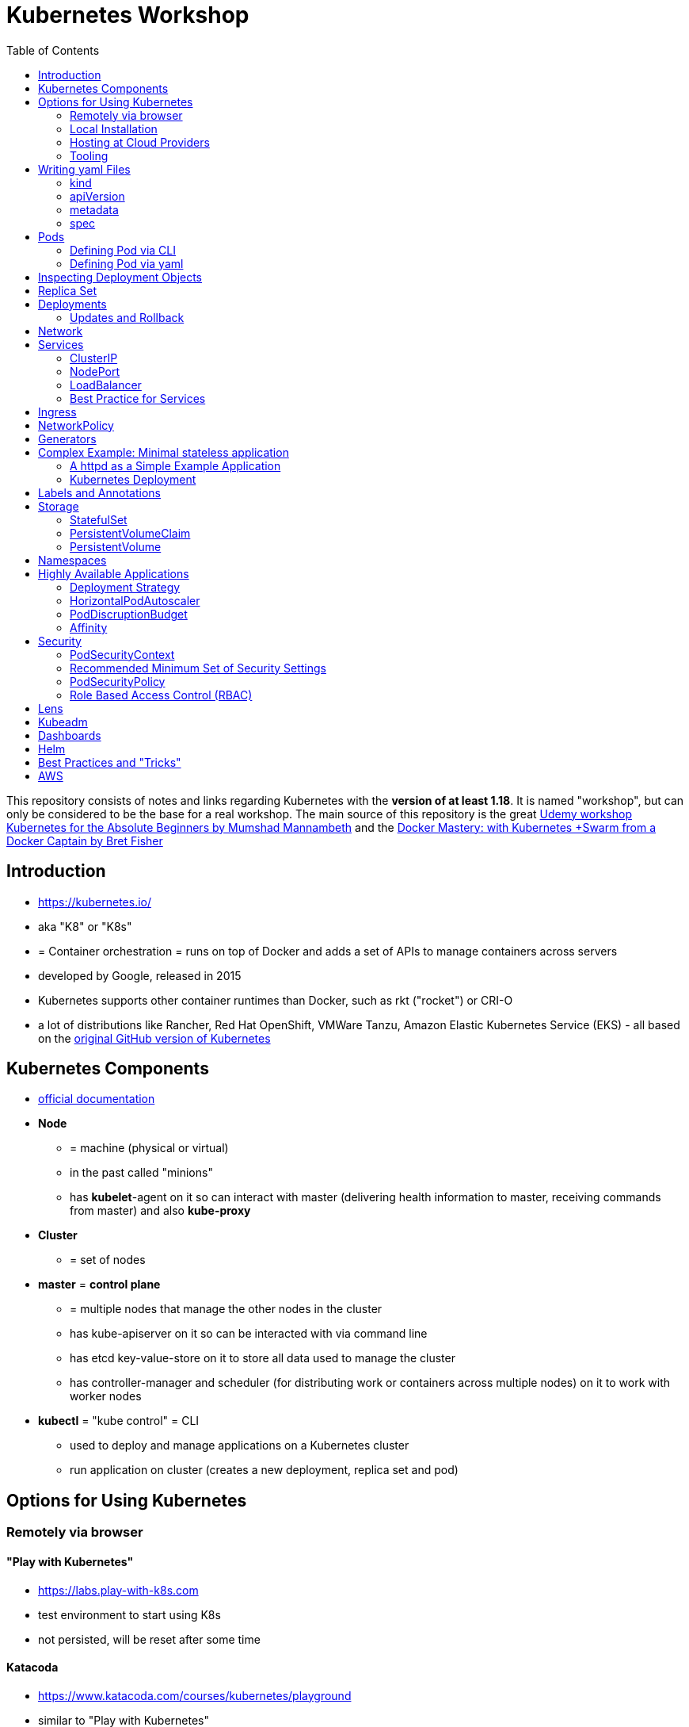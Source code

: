 :toc:

= Kubernetes Workshop

This repository consists of notes and links regarding Kubernetes with the **version of at least 1.18**. It is named
"workshop", but can only
be considered
to be the base for a real workshop. The main source of this repository is the great https://www.udemy.com/course/learn-kubernetes[Udemy workshop Kubernetes for the Absolute Beginners by Mumshad Mannambeth] and the https://www.udemy.com/course/docker-mastery/[Docker Mastery: with Kubernetes +Swarm from a Docker Captain by Bret Fisher]

== Introduction
* https://kubernetes.io/
* aka "K8" or "K8s"
* = Container orchestration = runs on top of Docker and adds a set of APIs to manage containers across servers
* developed by Google, released in 2015
* Kubernetes supports other container runtimes than Docker, such as rkt ("rocket") or CRI-O
* a lot of distributions like Rancher, Red Hat OpenShift, VMWare Tanzu, Amazon Elastic Kubernetes Service (EKS) - all
based on the https://github.com/kubernetes/kubernetes[original GitHub version of Kubernetes]


== Kubernetes Components
* https://kubernetes.io/docs/concepts/overview/components/[official documentation]
* *Node*
** = machine (physical or virtual)
** in the past called "minions"
** has **kubelet**-agent on it so can interact with master (delivering health information to master, receiving commands
from master) and also **kube-proxy**
* *Cluster*
** = set of nodes
* *master* = *control plane*
** = multiple nodes that manage the other nodes in the cluster
** has kube-apiserver on it so can be interacted with via command line
** has etcd key-value-store on it to store all data used to manage the cluster
** has controller-manager and scheduler (for distributing work or containers across multiple nodes) on it to work with worker nodes
* *kubectl* = "kube control" = CLI
** used to deploy and manage applications on a Kubernetes cluster
** run application on cluster (creates a new deployment, replica set and pod)

== Options for Using Kubernetes
=== Remotely via browser
==== "Play with Kubernetes"
* https://labs.play-with-k8s.com
* test environment to start using K8s
* not persisted, will be reset after some time

==== Katacoda
* https://www.katacoda.com/courses/kubernetes/playground
* similar to "Play with Kubernetes"

==== KodeKloud
* https://kodekloud.com
* Specialized Learn-by-Doing-Platform

=== Local Installation
** https://kubernetes.io/docs/setup/learning-environment/minikube/[Minikube]
*** "Minikube is a tool that makes it easy to run Kubernetes locally. Minikube runs a single-node Kubernetes cluster inside a Virtual Machine (VM) on your laptop for users looking to try out Kubernetes or develop with it day-to-day."
** https://microk8s.io[microk8s]
*** "A single package of k8s for 42 flavours of Linux. Made for developers, and great for edge, IoT and appliances."

=== Hosting at Cloud Providers
* install K8 yourself at Google Cloud Platform, AWS or Azure or use services such as EKS

=== Tooling
* https://plugins.jetbrains.com/plugin/10485-kubernetes[Plugin for editing Kubernetes files in IntelliJ IDEA]

== Writing yaml Files
* because spec-part of yaml files differs heavily between different kinds of resources, hard to write yaml-files

=== kind
* list resources with
----
kubectl api-resources
----
* use values in column "KIND" in yaml-files

=== apiVersion
* list all api-versions with
----
kubectl api-versions
----

=== metadata
* only _name_ is required

=== spec
* list all resource types with
----
kubectl explain services --recursive
----
* show specs for kind _service_ with
----
kubectl explain services.spec
----
* this also allows digging deeper with
----
kubectl explain deployment.spec.template.spec
----

== Pods
* applications don't get installed on nodes directly, instead get wrapped in pods
* pod = single instance of an application; smallest creatable object in K8
* scaling = creating new pods on either existing or new nodes
* (multiple different) containers can live inside a pod
* but: one specific application can not have multiple instances in a pod!
* for example: one pod can hold several different applications, but not two of the same kind
* containers inside a pod can talk to each other via localhost and share same storage

=== Defining Pod via CLI
* a simple pod named mynginx which downloads the nginx image and runs it can be created with:
----
kubectl run mynginx --image nginx
----

**HOWEVER**, a single pod should not be created by itself manually. Instead, a _deployment_ should be created with:

----
kubectl create deployment mynginx --image nginx
----
* list of pods:
----
kubectl get pods
----
* list of nodes:
----
kubectl get nodes
----
* get more information about pods:
----
kubectl describe pod mypodname
----
* get table with pods with IP and which node they run in:
----
kubectl get pods -o wide
----
* get all resources:
----
kubectl get all
----

The last command demonstrates that with creating a deployment, several objects have been created:

* A pod (with the actual container running in it) wich is wrapped by ...
* a replica set and ...
* a deployment that manages replica sets.

All the formerly created objects can be deleted with
----
kubectl delete deployment mynginx
----

=== Defining Pod via yaml

* Kubernetes' definition file always includes four required fields:
** _apiVersion_
** _kind_
** _metadata_
** _spec_

* example definition file:

pod-definition.yml
[source,yaml]
----
apiVersion: v1
kind: Pod
metadata:
  name: myapp-pod
  labels:
    app: myapp
    type: front-end
spec:
  containers:
    - name: nginx-container
      image: nginx

    - name: backend-container
      image: redis
----
----
kubectl apply -f pod-definition.yml
----

* _apiVersion_ = version of Kubernetes API to create object. Some Kinds with its versions:
** POD => v1
** Service => v1
** ReplicaSet => apps/v1
** Deployment => apps/v1
* important:
** under _metadata_, only certain values are allowed
** under _labels_ also custom values are allowed
* _spec_ = "what is inside the pod"; different depending on what _kind_ is created (if _kind_ = "Pod", then _spec_ includes containers)

== Inspecting Deployment Objects
* (as seen above), **list instances** of objects with
----
kubectl get pods
kubectl get nodes
kubectl get all
----
* _get_ has a **watch-mode** which means it will add a new line when new information becomes available:
----
kubectl get pods -w
----
* get information about a **specific pod**:
----
kubectl describe pod myapp-pod
----
* see **logs** of a **specific** pod:
----
kubebctl logs deployment/mynginx
kubebctl logs deployment/mynginx --follow
kubebctl logs deployment/mynginx --tail 3
----
* see **logs** of **multiple** pods needs a common label of all these logs, for example name of _deployment_:
----
kubectl logs -l run=my-deployment
----


== Replica Set
* "replication controller" != "replica set" ! Replication controller deprecated, replaced by replica set
* main task of replica set: "specified number of pods should be running!"
* Replica set can be created directly and scaled like shown below. However, it's supposed to be managed by a deployment
instead, via a yaml-file
* creating replica set directly (not recommended!):

replicaset-definition.yml
[source,yaml]
----
apiVersion: apps/v1
kind: ReplicaSet
metadata:
  name: myapp-replicaset
  labels:
    app: myapp
    type: front-end
spec:
  template:
    metadata:
      name: myapp-pod
      labels:
        app: myapp
        type: front-end
    spec:
      containers:
        - name: nginx-container
          image: nginx
  replicas: 1
  selector:
    matchLabels:
      type: front-end
----

* _spec_ -> _selector_ necessary because replica sets can also manage pods that are not part of the original creation of the replica set (because they already existed, for example)
* create with:

----
kubectl create -f replicaset-definition.yml
----
* get replica sets:
----
kubectl get replicaset
----

* replica sets monitor those pods whose _labels_-definition match the _machtLabels_ in the _selector_ => multiple replica sets can monitor huge number of pods
* background of _template_-section in replicaset-definition-file: is duplicate of pod-definition. However useful because replica set supposed to create new pods, even when sufficient number of pods exist at startup of replica sets

* updating replica-set to run more than the specified number of replicas:
** update definition file
** then run:

----
kubectl replace -f replicaset-definition.yml
----

* alternative way:

----
kubectl scale --replicas=6 -f replicaset-definition.yml
----

* or, by providing type and name of replica set instead of definition file:

----
kubectl scale --replicas=6 replicaset myapp-replicaset
----

* testing if replica set really brings back crashed pods, delete one pod - it should be back soon:
----
kubectl delete pod mycreatedpod
----

* Attention: Pods created with the same label as pods in a replica set will be deleted automatically because this label is managed by replica-set!
* Note: Creating and scaling replica sets manually is not the preferred way of managing a cluster! The way to go are deployments, via yaml-files (see below).


== Deployments
* aspects of deploying in cloud production environment:
** many instances of app running
** rolling updates: upgrading instances not all at once but after another so access to app is granted at all times
** rollback changes in case of errors
** apply set of changes to environment as a set, not as single changes
** Conceptional, "deployment" in Kubernetes contains "Replica Set" which contain "Pods".
* definition is exactly similar to definition of replica set, except for _kind_:

deployment-definition.yml
[source,yaml]
----
apiVersion: apps/v1
kind: Deployment
metadata:
  name: myapp-deployment
  labels:
    app: myapp
    type: front-end
spec:
  template:
    metadata:
      name: myapp-pod
      labels:
        app: myapp
        type: front-end
    spec:
      containers:
        - name: nginx-container
          image: nginx
  replicas: 1
  selector:
    matchLabels:
      type: front-end
----

----
kubectl create -f deployment-definition.yml
----
* get replica sets:
----
kubectl get deployments
----

=== Updates and Rollback
* if deployment is executed because of version change, *rollout* is triggered which creates a new *deployment revision*
* view state of rollout:
----
kubectl rollout status deployment/myapp-deployment
----
* view history of rollouts:
----
kubectl rollout history deployment/myapp-deployment
----

* history list per default not very verbose, see https://blenderfox.com/2018/06/23/using-the-change-cause-kubernetes-annotation-as-a-changelog/
* 2 types of deployment strategies:
** *recreate*: first destroy all instances, only then create new instances -> downtime!
** *rolling update* take down older version and bring up new one, one by one (default)

* performing updates:
. adapt deployment-definition-file
. _kubectl apply -f deployment-definition.yml --record_
. _kubectl rollout status deployment/myapp-deployment_
* flag _record_ will fill the _CHANGE-CAUSE_-column when running _kubectl rollout history_
* rolling update is done by creating new replica set first, then taking down pods from the old replica set and creating them in the new replica set
* rollback to previous revision by:
----
kubectl rollout undo deployment/myapp-deployment
----


== Network
* nodes have IP addresses because they are physical machines
* also, nodes are given a range of IP-addresses to assign them to the pods running inside the nodes
* IP addresses for container concepts:
** in *Docker*, each *container* gets an IP address
** in *Kubernetes*, each *pod* gets an IP address
* all pods on a node are in a virtual network and can reach each other through this network
* however, cluster consisting of multiple nodes run into problems because Kubernetes doesn't set up routing between nodes
* solution only via external solutions like cisco, flannel, cilium


== Services
* in Kubernetes, nodes and thereby pods are ephemeral and can be assigned new IPs all the time, hence reaching them
directly from outside is impossible
* services = way of making things inside the cluster available from outside; provide stable address for pods
* types of services:
** ClusterIP
*** default
*** single, internal virtual IP
*** only reachable from within cluster (from other nodes and pods)
** NodePort
*** for communication from outside the cluster to the nodes in the cluster, using the actual IPs of the objects in the cluster
** LoadBalancer
*** for traffic coming in from the outside
*** often through cloud provider like AWS ELB
** External Name
*** for when objects in the cluster need to talk to the outside world
*** adds CNAME DNS record to CoreDNS
* https://www.youtube.com/watch?v=T4Z7visMM4E[Great explanation of Kubernetes on YouTube with nice visualizations]

=== ClusterIP
* provides single, internal IP with a port that itself is accessible at
* No access to service from outside! For that, additional ingress!
* ingress targets service for specific requests and forwards them to this service
* targeting of service by ingress done by name of the service
* ClusterIP-service may also be targeted by pods running in the cluster, for example a backend trying to reach the database

==== Create ClusterIP Service via yml

clusterip-service-definition.yml
[source,yaml]
----
apiVersion: v1
kind: Service
metadata:
  name: back-end
spec:
  selector:
    app: myapp
    type: back-end
  ports:
    - port: 80
      targetPort: 80
  type: ClusterIP
----

* requests landing at service are forwarded to one of the pods that have *all* the labels referenced in _selector_
* pods that get traffic from a service = services "endpoints"
* _selector_ = key-value-pairs, free to choose
* _port_ = port the service listens to for requests to forward (multiple ports can be opened by adding more entries
in the _ports_-list)
* _targetPort_ = port of pod that request will be send to by service

===== Multi-Port Service
* service exposing more than one port has to name the entries in the _ports_-list:
[source,yaml]
----
apiVersion: v1
kind: Service
metadata:
  name: back-end
spec:
  selector:
    app: myapp
    type: back-end
  ports:
    - name: web
      port: 80
      targetPort: 80
    - name: mongodb
      port: 27017
      targetPort: 27017
  type: ClusterIP
----

==== Create ClusterIP Service via CLI
* creating a deployment with some nodes first:
----
kubectl create deployment httpenv --image=bretfisher/httpenv
kubectl scale deployment/httpenv --replicas=5
kubectl expose deployment/httpenv --port 8888
----
* default type for _kubectl expose_ is ClusterIP; in the examples below, a specific type is given as a parameter to create other kinds of services

==== Reaching ClusterIP Service
* remember: localhost:8888 can not be reached from the host; the exposed port is only available from inside the cluster! However, on Linux, it can be reached by:
----
curl [ip of service]:8888
----
* IP of service can be seen with
----
kubectl get service
----


=== NodePort
* NodePort service is accessible on a static port of each worker node in the cluster
* comparison with ClusterIP service:
** ClusterIP is only available within the cluster
** NodePort opens a fixed port on each worker node to the outside
* with NodePort possible: direct communication from browser to a specific worker node within the cluster on a given port
* three ports involved, named from the viewpoint of the server:
** port on pod where application is running = *target port*
** port on service itself = "port"
** port on the node = *node port* (used to access node from externally) -> valid range: 30000 - 32767
* creating a NodePort service will automatically create a ClusterIP service for the _port_
* because NodePort will open every worker node to the public, this is not a secure option

==== Create NodePort Service via yml

service-definition.yml
[source,yaml]
----
apiVersion: v1
kind: Service
metadata:
  name: myapp-service
spec:
  type: NodePort
  ports:
    - targetPort: 80
      port: 8080
      nodePort: 30008
  selector:
    app: myapp
    type: front-end
----

* with above configuration, the external browser can call [node-ip]:30008, is then forwarded to the automaticaly
created ClusterIP service's port 8080 which forwards to the pod's port 80.
* connection between service and pod via labels
* creating service:
----
kubectl create -f service-definition.yml
----
* viewing service:
----
kubectl get services
----
* with above definition, running application accessible via IP of worker-node plus designated port (IP of node may differ from this example)
* attention: unlike in Docker, the order of the ports is reversed: _8888:32334/TCP_ means "8888 inside the cluster, 32334 host" (host port is determined automatically)
----
curl 192.168.1.2:30008
----
* often, multiple pods on multiple nodes running with same labels and same application
** NodePort-service created as above will automatically balance load between all pods = built-in load balancer

==== Create NodePort Service via CLI
----
kubectl expose deployment/httpenv --port 8888 --name httpenv-np --type NodePort
----

=== LoadBalancer
* normally, load balancer has to be provided by external infrastructure like AWS ELB
* however, Docker Desktop provides an out-of-the-box load balancer for Kubernetes
* publishes the _--port_ on localhost
* creating a LoadBalancer service will automatically create a NodePort and a ClusterIP service
* if a load balancer is used, no ingress has to be created

==== Create LoadBalancer Service via yml

* https://stackoverflow.com/questions/48857092/how-to-expose-nginx-on-public-ip-using-nodeport-service-in-kubernetes[stackoverflow]: create https://kubernetes.io/docs/tasks/access-application-cluster/create-external-load-balancer/[external LoadBalancer]:

loadbalancer-service-definition.yml
[source,yaml]
----
apiVersion: v1
kind: Service
metadata:
  name: load-balancer-service
spec:
  selector:
    app: myapp
    type: front-end
  ports:
    - port: 80
      targetPort: 80
  type: LoadBalancer
----
* when first creating load-balancing service, be aware of https://medium.com/faun/aws-eks-the-role-is-not-authorized-to-perform-ec2-describeaccountattributes-error-1c6474781b84
* get automatically created external IP "EXTERNAL-IP" column in
----
kubectl get services
----

==== Create LoadBalancer Service via CLI

----
kubectl expose deployment/httpenv --port 8888 --name httpenv-lb --type LoadBalancer

curl localhost:8888
----

=== Best Practice for Services
*The preferred way to expose a service externally is using a ClusterIP service plus ingress.*

== Ingress
* manages external access to the services in a cluster
* requires an ingress controller like NGinX or Traefik installed on Kubernetes cluster
* each ingress must refer to a service

== NetworkPolicy
* = virtual firewall rules for control how groups of pods communicate to each other and other network endpoints

== Generators
* many commands don't need every argument
* missing arguments resolved using templates called generators
* every resource in Kubernetes has a specification that can be output with --dry-run -o yaml:
----
kubectl create deployment sample --image nginx --dry-run -o yaml
----
* above is a client-side dry-run which ignores resources already created server-side
* server-side dry-run, acknowledging all exiting resources:
----
kubectl apply -f app.yml --server-dry-run
----
* see diff visually with
----
kubectl diff -f app.yml
----

== Complex Example: Minimal stateless application
* (an old version of this course included see https://github.com/stevenschwenke/example-voting-app-kubernetes-v2[this
github repo], which is a fork of the repo used in one of the Udemy courses)

The following example is the minimal set of resources needed for a simple, stateless application.

The following files can be found in /complex-example-minimal-stateless-application:

----
├── app
│   ├── Dockerfile
│   ├── index.html
│   └── readme.adoc
└── kubernetes
    ├── deployment-definition.yml
    ├── ingress.yml
    ├── network-policy.yml
    └── service.yml
----

=== A httpd as a Simple Example Application
The "application" that should be deployed lives in _app_ and consists only of an httpd server that serves a modified
index.html, as can be seen in *app/Dockerfile*:
----
from httpd

COPY index.html /usr/local/apache2/htdocs/
----

The *app/index.html* simply states some text:
----
Hello from Steven!
----

This Docker container can be build with

----
docker build -t docker.myprivatedockerrepo.eu/cxp/heiter-bis-wolkig-stevens-hello-world .
----

To run it:
----
docker container run -p 80:80 --name cxp-hello-world docker.myprivatedockerrepo.eu/cxp/heiter-bis-wolkig-stevens-hello-world
----

To use it later in the Kubernetes cluster, it should be pushed to a private Docker repository:
----
docker login

docker push docker.myprivatedockerrepo.eu/cxp/heiter-bis-wolkig-stevens-hello-world
----

Locally, it can be run with
----
docker run --rm -p 80:80 docker.myprivatedockerrepo.eu/cxp/heiter-bis-wolkig-stevens-hello-world
----

=== Kubernetes Deployment

The 4 files discussed in this section all live in /kubernetes.

The deployment will manage the pods and the replica set.
The service will expose the application within the cluster.
The ingress will expose the application outside the cluster.
The network policy will allow inbound traffic to the application's pods.

The *deployment-definition.yml* deploys the application above in two nodes with port 80 exposed:
[source, yaml]
----
apiVersion: apps/v1
kind: Deployment
metadata:
  name: ssc-cxp-demo-deployment
  labels:
    app: stevens-first-kubernetes-app
  namespace: cxp-team-heiterbiswolkig
spec:
  template:
    metadata:
      name: stevens-first-pod
      labels:
        app: stevens-first-kubernetes-app
    spec:
      containers:
        - name: stevens-first-app
          image: docker.myprivatedockerrepo.eu/cxp/heiter-bis-wolkig-stevens-hello-world:latest
          ports:
          - containerPort: 80
      imagePullSecrets:
        - name: regcred
  replicas: 2
  selector:
    matchLabels:
      app: stevens-first-kubernetes-app
----

The _imagePullSecrets_ references a formerly created secret in Kubernetes that allows pulling the custom image from a
private image repository.

The *service.yml* creates a ClusterIP service (because that is the default when creating a service) that targets the
pods with the label "stevens-first-kubernetes-app" and routes port 80 from within the cluster to port 80 of all the
nodes:
[source, yaml]
----
apiVersion: v1
kind: Service
metadata:
  name: ssc-cxp-demo-service
  namespace: cxp-team-heiterbiswolkig
spec:
  selector:
    app: stevens-first-kubernetes-app
  ports:
    - protocol: TCP
      port: 80
      targetPort: 80
----

This *network-policy.yml* allows inbound traffic to all pods matching the given _matchLabels_:
[source, yaml]
----
kind: NetworkPolicy
apiVersion: networking.k8s.io/v1
metadata:
  name: ssc-cxp-demo-network-policy
  namespace: cxp-team-heiterbiswolkig
spec:
  podSelector:
    matchLabels:
      app: stevens-first-kubernetes-app
  ingress:
  - {}
----

The *ingress.yml* is specified for a specific host and path(s) and routes to the formerly created service:
[source, yaml]
----
apiVersion: networking.k8s.io/v1
kind: Ingress
metadata:
  name: ssc-cxp-demo-ingress
  annotations:
    nginx.ingress.kubernetes.io/rewrite-target: /$2
spec:
  rules:
  - host: insert.your.host.here
    http:
      paths:
      - path: /cxp-team-heiterbiswolkig/ssc-cxp-demo(/|$)(.*)
        pathType: Prefix
        backend:
          service:
            name: ssc-cxp-demo-service
            port:
              number: 80
----

== Labels and Annotations

* in yaml in the metadata section, resources can be labeled with lists of key and value
* some labels like _matchLabels_ in services are non-optional and link resources to each other, for example services
to pods with the same label
* however, also custom labels possible
* custom labels important for identifying resources, for example tier: frontend, app: api, env: prod, customer:my-customer
* not meant to hold complex, large or non-identifying info, which is what annotations are for
* usage example filtering:
----
kubectl get pods -l app=nginx
----
* usage example applying only matching labels:
----
kubectl apply -f myfile.yaml -f app=nginx
----

== Storage
* recommendation in general: use databases as managed services from cloud provider!

=== StatefulSet
* if stateful containers have to run in Kubernetes, use *StatefulSets*
* = resource for making pods more long-lived
* manages deployment and scaling of a set of pods so that they are more predictable and can be used to persist data

=== PersistentVolumeClaim
* = claim for storage on a persistent volume by a stateful set or deployment
* persistent volume claims are not deleted when associated stateful set or deployment is uninstalled from cluster =
data outlives nodes

=== PersistentVolume
* = piece of storage that can be added as a resource to the cluster
* have their own lifecycles, independent of cluster
* hide implementation of actual storage and can be AWS EBS or AWS EFS
* PersistentVolumes are never handled directly, only via PersistentVolumeClaims

== Namespaces
* different namespaces act as totally independent and non-connected clusters
* limit scope
* a.k.a. "virtual clusters"
* not related to Docker/Linux namespaces
* create a namespace with *namespace.yml*:

[source, yaml]
----
apiVersion: v1
kind: Namespace
metadata:
  name: mynamespace
  labels:
    app.kubernetes.io/name: ${namespaceName}
----
----
kubectl create -f namespace.yml
----

* get information about namespaces:
----
kubectl get namespaces
kubectl get all --all-namespaces
----
* for every command that should be executed in the namespace, "-n" has to be added, for example:
----
kubectl -n mynamespace create -f .
----
* if no namespace argument is given, the command is executed for namespace "default"
* "default" should only be used in very simple test scenarios

== Highly Available Applications
=== Deployment Strategy
* in _deployment_ specification, *deployment strategy* with options:
** RollingUpdate (default) = replacing pods one by one
*** requires the application to deal with old and new versions deployed at the same time!
** Recreate = kill all pods and start anew

=== HorizontalPodAutoscaler
* scales number of pods in deployment or stateful set depending on metrics like CPU or memory consumption
* added as a HPA resource to a deployment
* _HPA Controller_ checks metrics on each application with an HPA resource every 15 seconds and takes action if necessary
* creating the HPA resource:

[source, yaml]
----
apiVersion: autoscaling/v2beta1
kind: HorizontalPodAutoscaler
metadata:
  name: cxp-hello-k8s
  labels:
    app.kubernetes.io/name: cxp-hello-k8s
    app.kubernetes.io/instance: cxp-hello-k8s
spec:
  scaleTargetRef:
    apiVersion: apps/v1
    kind: Deployment
    name: cxp-hello-k8s
  minReplicas: 2
  maxReplicas: 4
  metrics:
    - type: Resource
      resource:
        name: cpu
        targetAverageUtilization: 80
    - type: Resource
      resource:
        name: memory
        targetAverageUtilization: 80
----

=== PodDiscruptionBudget
* defines how many pods should be running at any given time if the cluster itself is under maintenance
* if maintenance activity violates budget, Kubernetes refuses to execute this command

[source,yaml]
----
apiVersion: policy/v1beta1
kind: PodDisruptionBudget
metadata:
  name: cxp-hello-k8s
  labels:
    app.kubernetes.io/name: cxp-hello-k8s
    app.kubernetes.io/instance: cxp-hello-k8s
spec:
  minAvailable: 1
  selector:
    matchLabels:
      app.kubernetes.io/name: cxp-hello-k8s
      app.kubernetes.io/instance: cxp-hello-k8s
----

* when using PodDisruptionBudgets, the replica count should be > 1 !

=== Affinity
* rule, why a pod should (affinity) or should not (anti-affinity) run on a specific worker node
* can be used for example to spread the application across multiple nodes and even availability zones (in AWS) or to
make sure that the database runs on the same node as the backend

== Security
=== PodSecurityContext
* part of pod template
* describes privilege and access control settings of a pod or container
* deployment manifest with pod security context:

[source, yaml]
----
apiVersion: apps/v1
kind: Deployment
metadata:
  name: cxp-hello-k8s
  labels:
    app.kubernetes.io/name: cxp-hello-k8s
    app.kubernetes.io/instance: cxp-hello-k8s
spec:
  replicas: 1
  selector:
    matchLabels:
      app.kubernetes.io/name: cxp-hello-k8s
      app.kubernetes.io/instance: cxp-hello-k8s
  template:
    metadata:
      labels:
        app.kubernetes.io/name: cxp-hello-k8s
        app.kubernetes.io/instance: cxp-hello-k8s
    spec:
      securityContext:
        runAsUser: 1000
        runAsGroup: 1000
        fsGroup: 1000
      containers:
        - name: cxp-hello-k8s
          image: "docker.myprivatedockerrepo.eu/cxp/cxp-hello-k8s:1.0.0"
          imagePullPolicy: IfNotPresent
          # [..]
          securityContext:
            allowPrivilegeEscalation: false
----

=== Recommended Minimum Set of Security Settings
* Always run as non-root user (runAsNonRoot == true)
* Always specify a non-root user as runAsUser
* Always specify a specific group as runAsGroup (if not set actual group will be 0!)
* Always set allowPrivilegeEscalation to false

An example for how to run Apaches httpd as non-root user can be found https://takac.dev/docker-run-apache-as-non-root-user-based-on-the-official-image/[here]

=== PodSecurityPolicy
* enforces a set of security policies for pod on cluster level so that pods that do not apply to these rules cannot
be run

=== Role Based Access Control (RBAC)
==== Service Account
* identity for processes running in pods
* processes inherit roles or cluster roles given to the service account
* all access to the Kubernetes API from a pod running with a service account will be checked against granted policies
* service account bound to the namespace
* every namespace has a service account called "default"

[source,terminal]
----
$ kubectl get serviceaccounts
NAME      SECRETS   AGE
default   1         13d
----

== Lens
* https://k8slens.dev
* Tool for monitoring and controlling Kubernetes clusters

== Kubeadm
* https://kubernetes.io/docs/reference/setup-tools/kubeadm/kubeadm/
* = tool for building Kubernetes clusters
* prerequisites:
** master and worker nodes specified
** Docker installed on each node
** Kubeadm installed on each node
** master node initialized
** POD network / cluster network between all nodes initialized
** each worker node joined to master node

== Dashboards
* different solutions available
* dashboard from Kubernetes: https://github.com/kubernetes/dashboard
* others available in/with Rancher, Docker Enterprise, OpenShift

== Helm
* https://www.youtube.com/watch?v=-ykwb1d0DXU[great introduction on YouTube]
* Helm is
** a package manager for ready-to-use sets of Kubernetes resources and
** a templating engine for abstracting Kubernetes files

== Best Practices and "Tricks"
* *Label* all parts (deployments and services) of an application with the name of the application, so that all parts
have the same label and can be searched and filtered easily.
* Complex cluster definitions with multiple files can be easily created with one command by *placing all files in one
folder* and executing the following within that folder:
----
kubectl create -f .
----
* Kubernetes supports three management approaches: imperative via CLI-commands, declarative via yaml-files and some
commands that are imperative but use yaml-files. It's best to *only use the purely declarative yaml-files*.
----
kubectl apply -f file.yml
kubectl apply -f my-folder-with-lots-of-yaml/
kubectl apply -f https://my-site.com/my.yml
----
* using the purely declarative mode with yaml-files also allows *versioning every change with Git* (whereas using
CLI-commands will not leave a trace to understand what has been done later on)
* If an application needs repeatedly executed tasks, don't use a *cron job* functionality directly in the container of
the application. Instead, create another pod for that task. Because the main application can be executed
on multiple pods, all of these pods would execute the cron job when it is implemented within the main application.


== AWS
Hints and notes for working with Kubernetes on AWS

* https://medium.com/faun/create-your-first-application-on-aws-eks-kubernetes-cluster-874ee9681293
* after creating the cluster in EKS, no nodes are created
** https://blog.replicated.com/hands-on-with-aws-elastic-container-service-for-kubernetes/["What EKS doesn't do: Node provisioning. Unlike other managed Kubernetes services, EKS leaves the task of provisioning nodes to the user. However, its docs do include CloudFormation templates for provisioning the remote nodes and creating an autoscaling group. While it’s sort of great that you have access to all of these underlying AWS items, it’s not really a managed service if you have to manage all of this yourself."]
** https://gruntwork.io/guides/kubernetes/how-to-deploy-production-grade-kubernetes-cluster-aws/#worker-nodes-2["While EKS will run the control plane for you, it’s up to you to create the worker nodes"]
